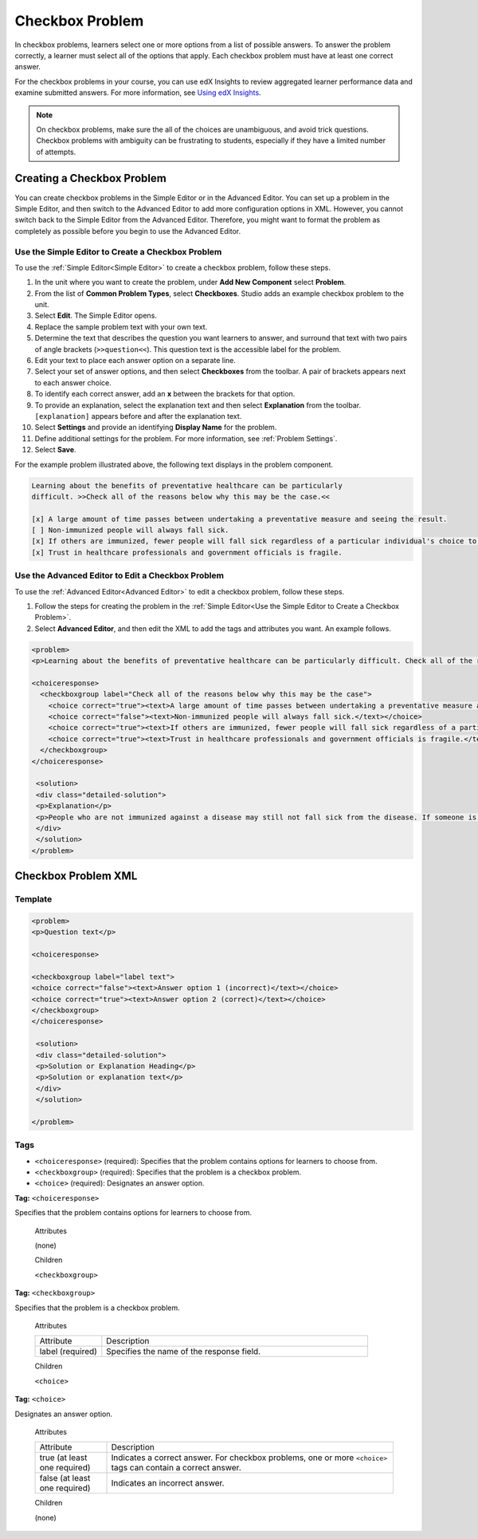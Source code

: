 .. _Checkbox:

##################
Checkbox Problem
##################

In checkbox problems, learners select one or more options from a list of
possible answers. To answer the problem correctly, a learner must select all
of the options that apply. Each checkbox problem must have at least one
correct answer.

.. image:: ../../../shared/building_and_running_chapters/Images/CheckboxExample.png
 :alt: A checkbox problem with four options, 2 of which are required for the
     correct answer

For the checkbox problems in your course, you can use edX Insights to review
aggregated learner performance data and examine submitted answers. For more
information, see `Using edX Insights`_.

.. note:: On checkbox problems, make sure the all of the choices are
   unambiguous, and avoid trick questions. Checkbox problems with ambiguity
   can be frustrating to students, especially if they have a limited number of
   attempts.


****************************
Creating a Checkbox Problem
****************************

You can create checkbox problems in the Simple Editor or in the Advanced
Editor. You can set up a problem in the Simple Editor, and then switch to the
Advanced Editor to add more configuration options in XML. However, you cannot
switch back to the Simple Editor from the Advanced Editor. Therefore, you
might want to format the problem as completely as possible before you begin to
use the Advanced Editor.

.. _Use the Simple Editor to Create a Checkbox Problem:

======================================================
Use the Simple Editor to Create a Checkbox Problem
======================================================

To use the :ref:`Simple Editor<Simple Editor>` to create a checkbox problem,
follow these steps.

#. In the unit where you want to create the problem, under **Add New
   Component** select **Problem**.
#. From the list of **Common Problem Types**, select **Checkboxes**. Studio
   adds an example checkbox problem to the unit.
#. Select **Edit**. The Simple Editor opens. 
#. Replace the sample problem text with your own text.
#. Determine the text that describes the question you want learners to answer,
   and surround that text with two pairs of angle brackets (``>>question<<``).
   This question text is the accessible label for the problem.
#. Edit your text to place each answer option on a separate line.
#. Select your set of answer options, and then select **Checkboxes** from the
   toolbar. A pair of brackets appears next to each answer choice.
#. To identify each correct answer, add an **x** between the brackets for that option.
#. To provide an explanation, select the explanation text and then select 
   **Explanation** from the toolbar. ``[explanation]`` appears before
   and after the explanation text.
#. Select **Settings** and provide an identifying **Display Name** for the
   problem.
#. Define additional settings for the problem. For more information, see
   :ref:`Problem Settings`.
#. Select **Save**.

For the example problem illustrated above, the following text displays in the
problem component.

.. code-block:: xml

    Learning about the benefits of preventative healthcare can be particularly 
    difficult. >>Check all of the reasons below why this may be the case.<<

    [x] A large amount of time passes between undertaking a preventative measure and seeing the result. 
    [ ] Non-immunized people will always fall sick. 
    [x] If others are immunized, fewer people will fall sick regardless of a particular individual's choice to get immunized or not. 
    [x] Trust in healthcare professionals and government officials is fragile. 

.. please do not line wrap this example:

    [explanation]
    People who are not immunized against a disease may still not fall sick from the disease. If someone is trying to learn whether or not preventative measures against the disease have any impact, he or she may see these people and conclude, since they have remained healthy despite not being immunized, that immunizations have no effect. Consequently, he or she would tend to believe that immunization (or other preventative measures) have fewer benefits than they actually do.
    [explanation]


========================================================================
Use the Advanced Editor to Edit a Checkbox Problem 
========================================================================

To use the :ref:`Advanced Editor<Advanced Editor>` to edit a checkbox
problem, follow these steps.

#. Follow the steps for creating the problem in the :ref:`Simple Editor<Use
   the Simple Editor to Create a Checkbox Problem>`.
#. Select **Advanced Editor**, and then edit the XML to add the tags and
   attributes you want. An example follows.

.. code-block:: xml

  <problem>
  <p>Learning about the benefits of preventative healthcare can be particularly difficult. Check all of the reasons below why this may be the case.</p>

  <choiceresponse>
    <checkboxgroup label="Check all of the reasons below why this may be the case">
      <choice correct="true"><text>A large amount of time passes between undertaking a preventative measure and seeing the result.</text></choice>
      <choice correct="false"><text>Non-immunized people will always fall sick.</text></choice>
      <choice correct="true"><text>If others are immunized, fewer people will fall sick regardless of a particular individual's choice to get immunized or not.</text></choice>
      <choice correct="true"><text>Trust in healthcare professionals and government officials is fragile.</text></choice>
    </checkboxgroup>
  </choiceresponse>

   <solution>
   <div class="detailed-solution">
   <p>Explanation</p>
   <p>People who are not immunized against a disease may still not fall sick from the disease. If someone is trying to learn whether or not preventative measures against the disease have any impact, he or she may see these people and conclude, since they have remained healthy despite not being immunized, that immunizations have no effect. Consequently, he or she would tend to believe that immunization (or other preventative measures) have fewer benefits than they actually do.</p>
   </div>
   </solution>
  </problem>

.. _Checkbox Problem XML:

****************************
Checkbox Problem XML 
****************************

============
Template
============

.. code-block:: xml

  <problem>
  <p>Question text</p>

  <choiceresponse>

  <checkboxgroup label="label text">
  <choice correct="false"><text>Answer option 1 (incorrect)</text></choice>
  <choice correct="true"><text>Answer option 2 (correct)</text></choice>
  </checkboxgroup>
  </choiceresponse>

   <solution>
   <div class="detailed-solution">
   <p>Solution or Explanation Heading</p>
   <p>Solution or explanation text</p>
   </div>
   </solution>

  </problem>

======
Tags
======

* ``<choiceresponse>`` (required): Specifies that the problem contains options
  for learners to choose from.
* ``<checkboxgroup>`` (required): Specifies that the problem is a checkbox problem.
* ``<choice>`` (required): Designates an answer option.

**Tag:** ``<choiceresponse>``

Specifies that the problem contains options for learners to choose from.

  Attributes

  (none)

  Children

  ``<checkboxgroup>``

**Tag:** ``<checkboxgroup>``

Specifies that the problem is a checkbox problem.

  Attributes

  .. list-table::
     :widths: 20 80

     * - Attribute
       - Description
     * - label (required)
       - Specifies the name of the response field.

  Children

  ``<choice>`` 

**Tag:** ``<choice>``

Designates an answer option.

  Attributes

  .. list-table::
     :widths: 20 80

     * - Attribute
       - Description
     * - true (at least one required)
       - Indicates a correct answer. For checkbox problems, one or more
         ``<choice>`` tags can contain a correct answer.
     * - false (at least one required)
       - Indicates an incorrect answer.

  Children
  
  (none)


.. _Using edX Insights: http://edx.readthedocs.org/projects/edx-insights/en/latest/
